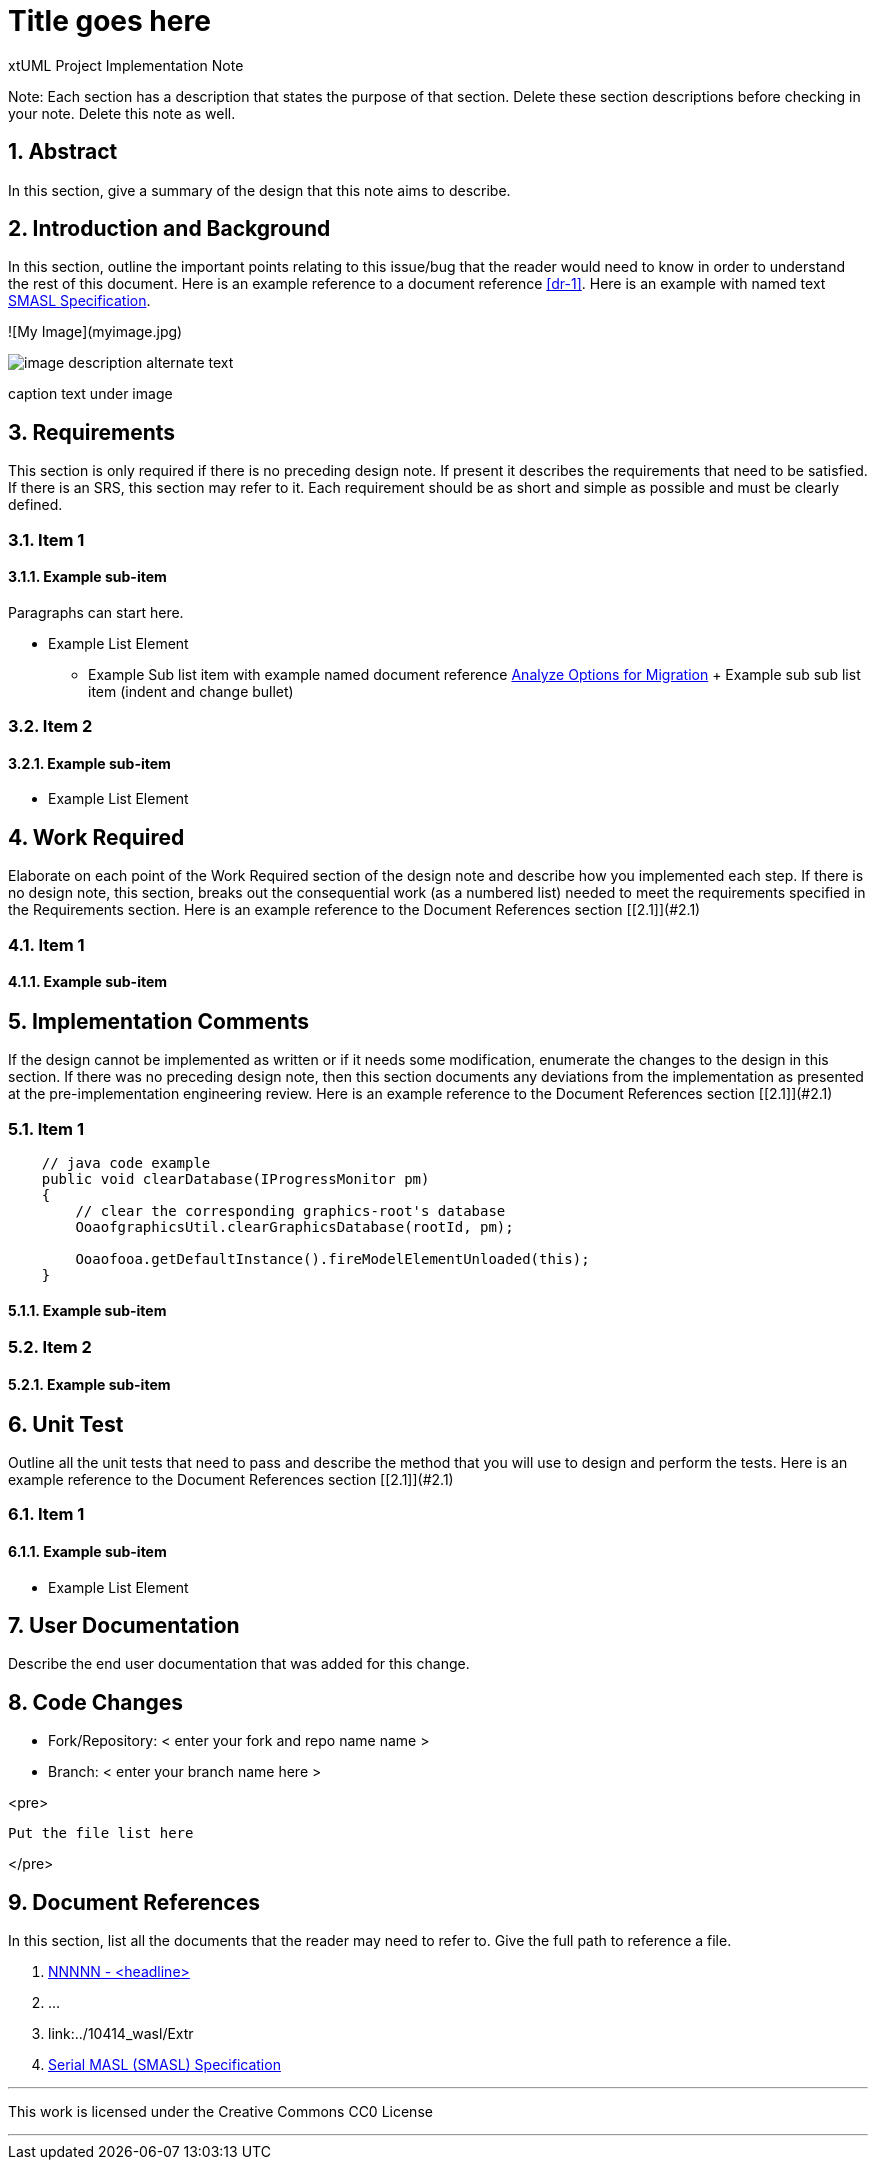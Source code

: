 = Title goes here

xtUML Project Implementation Note

:sectnums:

Note: Each section has a description that states the purpose of that section.
Delete these section descriptions before checking in your note.  Delete this
note as well.

== Abstract

In this section, give a summary of the design that this note aims to
describe.

== Introduction and Background

In this section, outline the important points relating to this issue/bug that
the reader would need to know in order to understand the rest of this
document. Here is an example reference to a document reference <<dr-1>>.
Here is an example with named text <<dr-2,SMASL Specification>>.

![My Image](myimage.jpg)
[[wasl-flow]]
image::localfilename.png[image description alternate text]
caption text under image

== Requirements

This section is only required if there is no preceding design note. 
If present it describes the requirements that need to be satisfied.  If there 
is an SRS, this section may refer to it.  Each requirement should be as short 
and simple as possible and must be clearly defined.

=== Item 1  
==== Example sub-item
Paragraphs can start here.

* Example List Element
  - Example Sub list item with example named document reference <<dr-2,Analyze Options for Migration>>
    + Example sub sub list item (indent and change bullet)

=== Item 2  
==== Example sub-item

* Example List Element

== Work Required

Elaborate on each point of the Work Required section of the design note and
describe how you implemented each step.  
If there is no design note, this section, breaks out the consequential work 
(as a numbered list) needed to meet the requirements specified in the 
Requirements section. Here is an example reference to the Document References section [[2.1]](#2.1)

=== Item 1  
==== Example sub-item

== Implementation Comments

If the design cannot be implemented as written or if it needs some modification,
enumerate the changes to the design in this section.  If there was no preceding
design note, then this section documents any deviations from the implementation
as presented at the pre-implementation engineering review. Here is an example reference to the Document References section [[2.1]](#2.1)

=== Item 1  
```java
    // java code example
    public void clearDatabase(IProgressMonitor pm) 
    {
        // clear the corresponding graphics-root's database
        OoaofgraphicsUtil.clearGraphicsDatabase(rootId, pm);

        Ooaofooa.getDefaultInstance().fireModelElementUnloaded(this);
    }
```
==== Example sub-item

=== Item 2  
==== Example sub-item

== Unit Test

Outline all the unit tests that need to pass and describe the method that you
will use to design and perform the tests. Here is an example reference to the Document References section [[2.1]](#2.1)

=== Item 1  
==== Example sub-item

* Example List Element

== User Documentation

Describe the end user documentation that was added for this change. 

== Code Changes

- Fork/Repository: < enter your fork and repo name name >
- Branch: < enter your branch name here >

<pre>

 Put the file list here 

</pre>

== Document References

In this section, list all the documents that the reader may need to refer to.
Give the full path to reference a file.

. [[dr-1]] https://support.onefact.net/issues/NNNNN[NNNNN - <headline>]
. [[dr-2]] ...
. [[dr-3]] link:../10414_wasl/Extr
. [[dr-4]] link:../8073_masl_parser/8277_serial_masl_spec.md[Serial MASL (SMASL) Specification]

---

This work is licensed under the Creative Commons CC0 License

---
